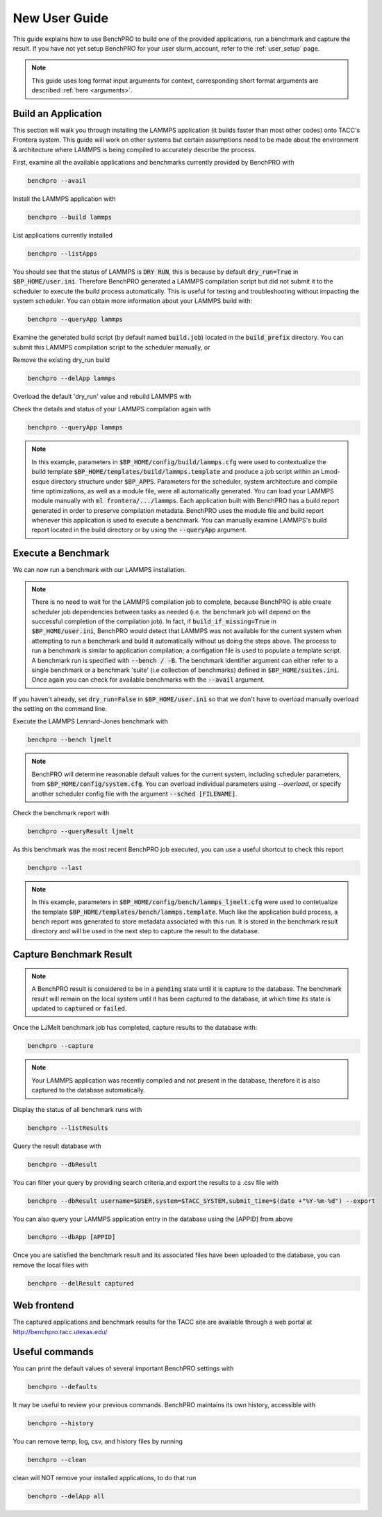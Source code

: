 ==============
New User Guide
==============

This guide explains how to use BenchPRO to build one of the provided applications, run a benchmark and capture the result. If you have not yet setup BenchPRO for your user slurm_account, refer to the :ref:`user_setup` page.


.. note::

   This guide uses long format input arguments for context, corresponding short format arguments are described :ref:`here <arguments>`.

Build an Application
--------------------

This section will walk you through installing the LAMMPS application (it builds faster than most other codes) onto TACC's Frontera system. This guide will work on other systems but certain assumptions need to be made about the environment & architecture where LAMMPS is being compiled to accurately describe the process.

First, examine all the available applications and benchmarks currently provided by BenchPRO with

.. code-block::

    benchpro --avail 

Install the LAMMPS application with

.. code-block::

    benchpro --build lammps

List applications currently installed

.. code-block::

    benchpro --listApps

You should see that the status of LAMMPS is :code:`DRY RUN`, this is because by default :code:`dry_run=True` in :code:`$BP_HOME/user.ini`. Therefore BenchPRO generated a LAMMPS compilation script but did not submit it to the scheduler to execute the build process automatically. This is useful for testing and troubleshooting without impacting the system scheduler. You can obtain more information about your LAMMPS build with:

.. code-block::

    benchpro --queryApp lammps

Examine the generated build script (by default named :code:`build.job`) located in the :code:`build_prefix` directory. You can submit this LAMMPS compilation script to the scheduler manually, or

Remove the existing dry_run build

.. code-block::

    benchpro --delApp lammps

Overload the default 'dry_run' value and rebuild LAMMPS with

.. code-block::
    benchpro --build lammps --overload dry_run=False

Check the details and status of your LAMMPS compilation again with

.. code-block::

    benchpro --queryApp lammps

.. note::

    In this example, parameters in :code:`$BP_HOME/config/build/lammps.cfg` were used to contextualize the build template :code:`$BP_HOME/templates/build/lammps.template` and produce a job script within an Lmod-esque directory structure under :code:`$BP_APPS`. Parameters for the scheduler, system architecture and compile time optimizations, as well as a module file, were all automatically generated. You can load your LAMMPS module manually with :code:`ml frontera/.../lammps`. Each application built with BenchPRO has a build report generated in order to preserve compilation metadata. BenchPRO uses the module file and build report whenever this application is used to execute a benchmark. You can manually examine LAMMPS's build report located in the build directory or by using the :code:`--queryApp` argument.

Execute a Benchmark
-------------------

We can now run a benchmark with our LAMMPS installation. 

.. note::

    There is no need to wait for the LAMMPS compilation job to complete, because BenchPRO is able create scheduler job dependencies between tasks as needed (i.e. the benchmark job will depend on the successful completion of the compilation job). In fact, if :code:`build_if_missing=True` in :code:`$BP_HOME/user.ini`, BenchPRO would detect that LAMMPS was not available for the current system when attempting to run a benchmark and build it automatically without us doing the steps above. The process to run a benchmark is similar to application compilation; a configation file is used to populate a template script. A benchmark run is specified with :code:`--bench / -B`. The benchmark identifier argument can either refer to a single benchmark or a benchmark 'suite' (i.e collection of benchmarks) defined in :code:`$BP_HOME/suites.ini`. Once again you can check for available benchmarks with the :code:`--avail` argument.

If you haven't already, set :code:`dry_run=False` in :code:`$BP_HOME/user.ini` so that we don't have to overload manually overload the setting on the command line.

Execute the LAMMPS Lennard-Jones benchmark with

.. code-block::

    benchpro --bench ljmelt

.. note::

    BenchPRO will determine reasonable default values for the current system, including scheduler parameters, from :code:`$BP_HOME/config/system.cfg`. You can overload individual parameters using `--overload`, or specify another scheduler config file with the argument :code:`--sched [FILENAME]`.

Check the benchmark report with

.. code-block::

    benchpro --queryResult ljmelt

As this benchmark was the most recent BenchPRO job executed, you can use a useful shortcut to check this report

.. code-block::

    benchpro --last

.. note::

    In this example, parameters in :code:`$BP_HOME/config/bench/lammps_ljmelt.cfg` were used to contetualize the template :code:`$BP_HOME/templates/bench/lammps.template`. Much like the application build process, a bench report was generated to store metadata associated with this run. It is stored in the benchmark result directory and will be used in the next step to capture the result to the database.

Capture Benchmark Result
------------------------

.. note::
   
   A BenchPRO result is considered to be in a :code:`pending` state until it is capture to the database. The benchmark result will remain on the local system until it has been captured to the database, at which time its state is updated to :code:`captured` or :code:`failed`.

Once the LJMelt benchmark job has completed, capture results to the database with:

.. code-block::

    benchpro --capture

.. note::

    Your LAMMPS application was recently compiled and not present in the database, therefore it is also captured to the database automatically.

Display the status of all benchmark runs with

.. code-block::

    benchpro --listResults

Query the result database with

.. code-block::

    benchpro --dbResult

You can filter your query by providing search criteria,and export the results to a .csv file with

.. code-block::

    benchpro --dbResult username=$USER,system=$TACC_SYSTEM,submit_time=$(date +"%Y-%m-%d") --export

You can also query your LAMMPS application entry in the database using the [APPID] from above

.. code-block::

    benchpro --dbApp [APPID]

Once you are satisfied the benchmark result and its associated files have been uploaded to the database, you can remove the local files with

.. code-block::

    benchpro --delResult captured

Web frontend
------------

The captured applications and benchmark results for the TACC site are available through a web portal at http://benchpro.tacc.utexas.edu/

Useful commands
---------------

You can print the default values of several important BenchPRO settings with

.. code-block::

    benchpro --defaults

It may be useful to review your previous commands. BenchPRO maintains its own history, accessible with

.. code-block::

    benchpro --history

You can remove temp, log, csv, and history files by running

.. code-block::

    benchpro --clean

clean will NOT remove your installed applications, to do that run

.. code-block::

    benchpro --delApp all



